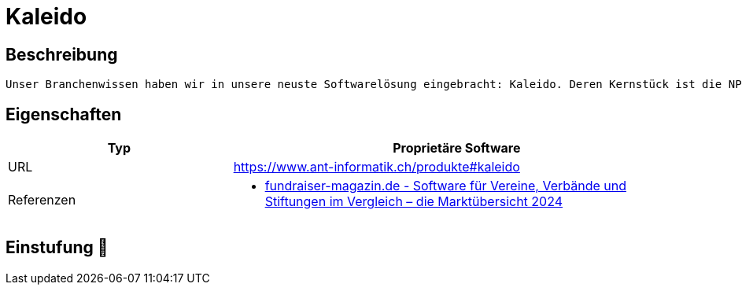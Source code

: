 = Kaleido

== Beschreibung

[source,website,subs="+normal"]
----
Unser Branchenwissen haben wir in unsere neuste Softwarelösung eingebracht: Kaleido. Deren Kernstück ist die NPO-spezifische Integrationsplattform. Sie ermöglicht Kund*innen, ihre Fachapplikationen zu einer cloudbasierten Fundraisinglösung zu vereinen. Das Besondere daran: unser bewährtes, branchenspezifisches Datenmodell für den DACH-Raum.
----

== Eigenschaften

[%header%footer,cols="1,2a"]
|===
| Typ
| Proprietäre Software


| URL 
| https://www.ant-informatik.ch/produkte#kaleido

| Referenzen
| * https://web.fundraiser-magazin.de/software-marktuebersicht-vereine-verbaende-stiftungen[fundraiser-magazin.de - Software für Vereine, Verbände und Stiftungen im Vergleich – die Marktübersicht 2024]
|===

== Einstufung 🔴